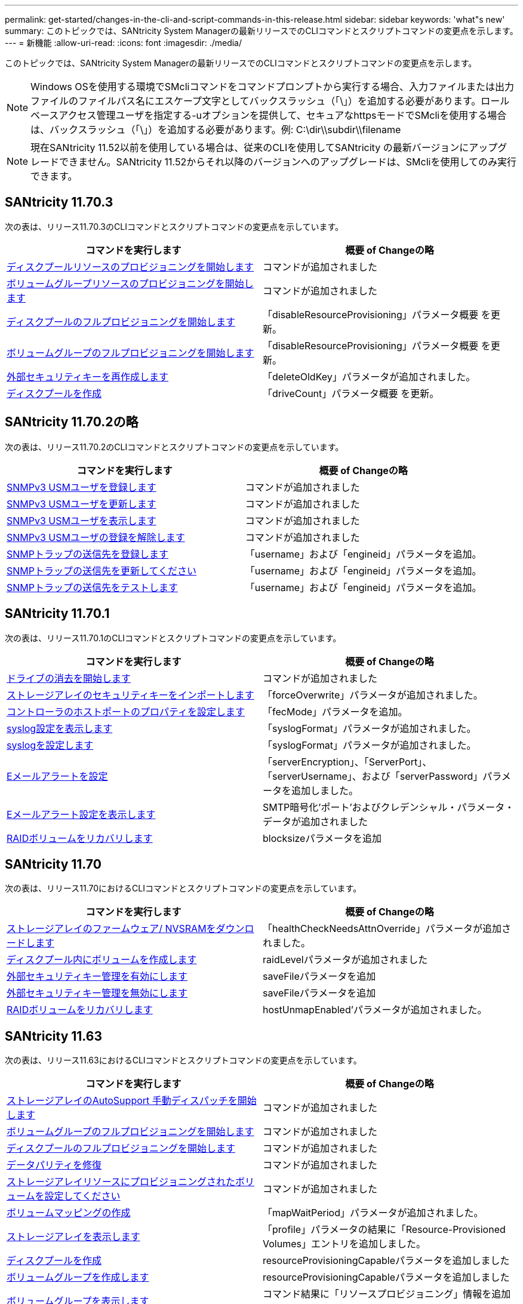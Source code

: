 ---
permalink: get-started/changes-in-the-cli-and-script-commands-in-this-release.html 
sidebar: sidebar 
keywords: 'what"s new' 
summary: このトピックでは、SANtricity System Managerの最新リリースでのCLIコマンドとスクリプトコマンドの変更点を示します。 
---
= 新機能
:allow-uri-read: 
:icons: font
:imagesdir: ./media/


[role="lead"]
このトピックでは、SANtricity System Managerの最新リリースでのCLIコマンドとスクリプトコマンドの変更点を示します。

[NOTE]
====
Windows OSを使用する環境でSMcliコマンドをコマンドプロンプトから実行する場合、入力ファイルまたは出力ファイルのファイルパス名にエスケープ文字としてバックスラッシュ（「\」）を追加する必要があります。ロールベースアクセス管理ユーザを指定する-uオプションを提供して、セキュアなhttpsモードでSMcliを使用する場合は、バックスラッシュ（「\」）を追加する必要があります。例: C:\dir\\subdir\\filename

====
[NOTE]
====
現在SANtricity 11.52以前を使用している場合は、従来のCLIを使用してSANtricity の最新バージョンにアップグレードできません。SANtricity 11.52からそれ以降のバージョンへのアップグレードは、SMcliを使用してのみ実行できます。

====


== SANtricity 11.70.3

次の表は、リリース11.70.3のCLIコマンドとスクリプトコマンドの変更点を示しています。

[cols="2*"]
|===
| コマンドを実行します | 概要 of Changeの略 


 a| 
xref:../commands-a-z/start-diskpool-resourceprovisioning.adoc[ディスクプールリソースのプロビジョニングを開始します]
 a| 
コマンドが追加されました



 a| 
xref:../commands-a-z/start-volumegroup-resourceprovisioning.adoc[ボリュームグループリソースのプロビジョニングを開始します]
 a| 
コマンドが追加されました



 a| 
xref:../commands-a-z/start-diskpool-fullprovisioning.adoc[ディスクプールのフルプロビジョニングを開始します]
 a| 
「disableResourceProvisioning」パラメータ概要 を更新。



 a| 
xref:../commands-a-z/start-volumegroup-fullprovisioning.adoc[ボリュームグループのフルプロビジョニングを開始します]
 a| 
「disableResourceProvisioning」パラメータ概要 を更新。



 a| 
xref:../commands-a-z/recreate-storagearray-securitykey.html[外部セキュリティキーを再作成します]
 a| 
「deleteOldKey」パラメータが追加されました。



 a| 
xref:../commands-a-z/create-diskpool.html[ディスクプールを作成]
 a| 
「driveCount」パラメータ概要 を更新。

|===


== SANtricity 11.70.2の略

次の表は、リリース11.70.2のCLIコマンドとスクリプトコマンドの変更点を示しています。

[cols="2*"]
|===
| コマンドを実行します | 概要 of Changeの略 


 a| 
xref:../commands-a-z/create-snmpuser-username.adoc[SNMPv3 USMユーザを登録します]
 a| 
コマンドが追加されました



 a| 
xref:../commands-a-z/set-snmpuser-username.adoc[SNMPv3 USMユーザを更新します]
 a| 
コマンドが追加されました



 a| 
xref:../commands-a-z/show-allsnmpusers.adoc[SNMPv3 USMユーザを表示します]
 a| 
コマンドが追加されました



 a| 
xref:../commands-a-z/delete-snmpuser-username.adoc[SNMPv3 USMユーザの登録を解除します]
 a| 
コマンドが追加されました



 a| 
xref:../commands-a-z/create-snmptrapdestination.adoc[SNMPトラップの送信先を登録します]
 a| 
「username」および「engineid」パラメータを追加。



 a| 
xref:../commands-a-z/set-snmptrapdestination-trapreceiverip.adoc[SNMPトラップの送信先を更新してください]
 a| 
「username」および「engineid」パラメータを追加。



 a| 
xref:../commands-a-z/start-snmptrapdestination.adoc[SNMPトラップの送信先をテストします]
 a| 
「username」および「engineid」パラメータを追加。

|===


== SANtricity 11.70.1

次の表は、リリース11.70.1のCLIコマンドとスクリプトコマンドの変更点を示しています。

[cols="2*"]
|===
| コマンドを実行します | 概要 of Changeの略 


 a| 
xref:../commands-a-z/start-drive-erase.adoc[ドライブの消去を開始します]
 a| 
コマンドが追加されました



 a| 
xref:../commands-a-z/import-storagearray-securitykey-file.adoc[ストレージアレイのセキュリティキーをインポートします]
 a| 
「forceOverwrite」パラメータが追加されました。



 a| 
xref:../commands-a-z/set-controller-hostport.adoc[コントローラのホストポートのプロパティを設定します]
 a| 
「fecMode」パラメータを追加。



 a| 
xref:../commands-a-z/show-syslog-summary.adoc[syslog設定を表示します]
 a| 
「syslogFormat」パラメータが追加されました。



 a| 
xref:../commands-a-z/set-syslog.adoc[syslogを設定します]
 a| 
「syslogFormat」パラメータが追加されました。



 a| 
xref:../commands-a-z/set-emailalert.adoc[Eメールアラートを設定]
 a| 
「serverEncryption」、「ServerPort」、「serverUsername」、および「serverPassword」パラメータを追加しました。



 a| 
xref:../commands-a-z/show-emailalert-summary.adoc[Eメールアラート設定を表示します]
 a| 
SMTP暗号化'ポート'およびクレデンシャル・パラメータ・データが追加されました



 a| 
xref:../commands-a-z/recover-volume.adoc[RAIDボリュームをリカバリします]
 a| 
blocksizeパラメータを追加

|===


== SANtricity 11.70

次の表は、リリース11.70におけるCLIコマンドとスクリプトコマンドの変更点を示しています。

[cols="2*"]
|===
| コマンドを実行します | 概要 of Changeの略 


 a| 
xref:../commands-a-z/download-storagearray-firmware.adoc[ストレージアレイのファームウェア/ NVSRAMをダウンロードします]
 a| 
「healthCheckNeedsAttnOverride」パラメータが追加されました。



 a| 
xref:../commands-a-z/create-volume-diskpool.adoc[ディスクプール内にボリュームを作成します]
 a| 
raidLevelパラメータが追加されました



 a| 
xref:../commands-a-z/enable-storagearray-externalkeymanagement-file.adoc[外部セキュリティキー管理を有効にします]
 a| 
saveFileパラメータを追加



 a| 
xref:../commands-a-z/disable-storagearray-externalkeymanagement-file.adoc[外部セキュリティキー管理を無効にします]
 a| 
saveFileパラメータを追加



 a| 
xref:../commands-a-z/recover-volume.adoc[RAIDボリュームをリカバリします]
 a| 
hostUnmapEnabled'パラメータが追加されました。

|===


== SANtricity 11.63

次の表は、リリース11.63におけるCLIコマンドとスクリプトコマンドの変更点を示しています。

[cols="2*"]
|===
| コマンドを実行します | 概要 of Changeの略 


 a| 
xref:../commands-a-z/start-storagearray-autosupport-manualdispatch.adoc[ストレージアレイのAutoSupport 手動ディスパッチを開始します]
 a| 
コマンドが追加されました



 a| 
xref:../commands-a-z/start-volumegroup-fullprovisioning.adoc[ボリュームグループのフルプロビジョニングを開始します]
 a| 
コマンドが追加されました



 a| 
xref:../commands-a-z/start-diskpool-fullprovisioning.adoc[ディスクプールのフルプロビジョニングを開始します]
 a| 
コマンドが追加されました



 a| 
xref:../commands-a-z/repair-data-parity.adoc[データパリティを修復]
 a| 
コマンドが追加されました



 a| 
xref:../commands-a-z/set-storagearray-resourceprovisionedvolumes.adoc[ストレージアレイリソースにプロビジョニングされたボリュームを設定してください]
 a| 
コマンドが追加されました



 a| 
xref:../commands-a-z/create-mapping-volume.adoc[ボリュームマッピングの作成]
 a| 
「mapWaitPeriod」パラメータが追加されました。



 a| 
xref:../commands-a-z/show-storagearray.adoc[ストレージアレイを表示します]
 a| 
「profile」パラメータの結果に「Resource-Provisioned Volumes」エントリを追加しました。



 a| 
xref:../commands-a-z/create-diskpool.adoc[ディスクプールを作成]
 a| 
resourceProvisioningCapableパラメータを追加しました



 a| 
xref:../commands-a-z/create-volumegroup.adoc[ボリュームグループを作成します]
 a| 
resourceProvisioningCapableパラメータを追加しました



 a| 
xref:../commands-a-z/show-volumegroup.adoc[ボリュームグループを表示します]
 a| 
コマンド結果に「リソースプロビジョニング」情報を追加しました。



 a| 
xref:../commands-a-z/create-raid-volume-automatic-drive-select.adoc[RAIDボリュームの作成（自動ドライブ選択）]
 a| 
resourceProvisioningCapableパラメータを追加しました



 a| 
xref:../commands-a-z/create-raid-volume-manual-drive-select.adoc[RAIDボリュームの作成（手動ドライブ選択）]
 a| 
resourceProvisioningCapableパラメータを追加しました



 a| 
xref:../commands-a-z/show-diskpool.adoc[ディスクプールを表示します]
 a| 
コマンド結果に「リソースプロビジョニング」情報を追加しました。

|===


== SANtricity 11.62

次の表に、リリース11.62におけるCLIコマンドとスクリプトコマンドの変更点を示します。

[cols="2*"]
|===
| コマンドを実行します | 概要 of Changeの略 


 a| 
xref:../commands-a-z/set-controller-hostport.adoc[コントローラのホストポートのプロパティを設定します]
 a| 
host Portパラメータに'Physical'および'Virtual'の値を追加しました

|===


== SANtricity 11.61以下

* 該当するコマンドでサポート対象アレイにEF600プラットフォームを追加しました。


[cols="2*"]
|===
| コマンドを実行します | 概要 of Changeの略 


 a| 
xref:../commands-a-z/save-storagearray-supportdata.adoc[ストレージアレイのサポートデータを保存します]
 a| 
object-bundle.jsonデータ型が追加されました。



 a| 
xref:../commands-a-z/show-alldrives.adoc[ドライブを表示します]
 a| 
NVMe4Kの互換性を追加しました。



 a| 
xref:../commands-a-z/activate-synchronous-mirroring.adoc[同期ミラーリングをアクティブ化する]
 a| 
NVMe4Kの互換性を追加しました。



 a| 
xref:../commands-a-z/recreate-storagearray-mirrorrepository.adoc[同期ミラーリングリポジトリボリュームを再作成します]
 a| 
NVMe4Kの互換性を追加しました。



 a| 
xref:../commands-a-z/create-raid-volume-automatic-drive-select.adoc[RAIDボリュームの作成（自動ドライブ選択）]
 a| 
NVMe4Kの互換性を追加しました。



 a| 
xref:../commands-a-z/show-storagearray-autoconfiguration.adoc[ストレージアレイの自動設定の表示]
 a| 
NVMe4Kの互換性を追加しました。



 a| 
xref:../commands-a-z/autoconfigure-storagearray.adoc[ストレージアレイを自動設定します]
 a| 
NVMe4Kの互換性を追加しました。



 a| 
xref:../commands-a-z/create-diskpool.adoc[ディスクプールを作成]
 a| 
NVMe4Kの互換性を追加しました。



 a| 
xref:../commands-a-z/create-volumegroup.adoc[ボリュームグループを作成します]
 a| 
NVMe4Kの互換性を追加しました。



 a| 
xref:../commands-a-z/save-storagearray-autoloadbalancestatistics-file.adoc[自動ロードバランシングの統計を保存します]
 a| 
「ドライブがプライマリパスを喪失」に関する注記を追加しました



 a| 
xref:../commands-a-z/set-storagearray-autoloadbalancingenable.adoc[自動ロードバランシングを有効または無効にするストレージアレイを設定します]
 a| 
「ドライブがプライマリパスを喪失」に関する注記を追加しました



 a| 
xref:../commands-a-z/add-certificate-from-array.adoc[アレイから証明書を追加します]
 a| 
コマンドが追加されました



 a| 
xref:../commands-a-z/add-certificate-from-file.adoc[ファイルから証明書を追加します]
 a| 
コマンドが追加されました



 a| 
xref:../commands-a-z/delete-certificates.adoc[証明書を削除します]
 a| 
コマンドが追加されました



 a| 
xref:../commands-a-z/show-certificates.adoc[証明書を表示します]
 a| 
コマンドが追加されました



 a| 
xref:../commands-a-z/add-array-label.adoc[アレイラベルを追加します]
 a| 
コマンドが追加されました



 a| 
xref:../commands-a-z/remove-array-label.adoc[アレイラベルを削除します]
 a| 
コマンドが追加されました



 a| 
xref:../commands-a-z/show-array-label.adoc[アレイラベルを表示します]
 a| 
コマンドが追加されました

|===